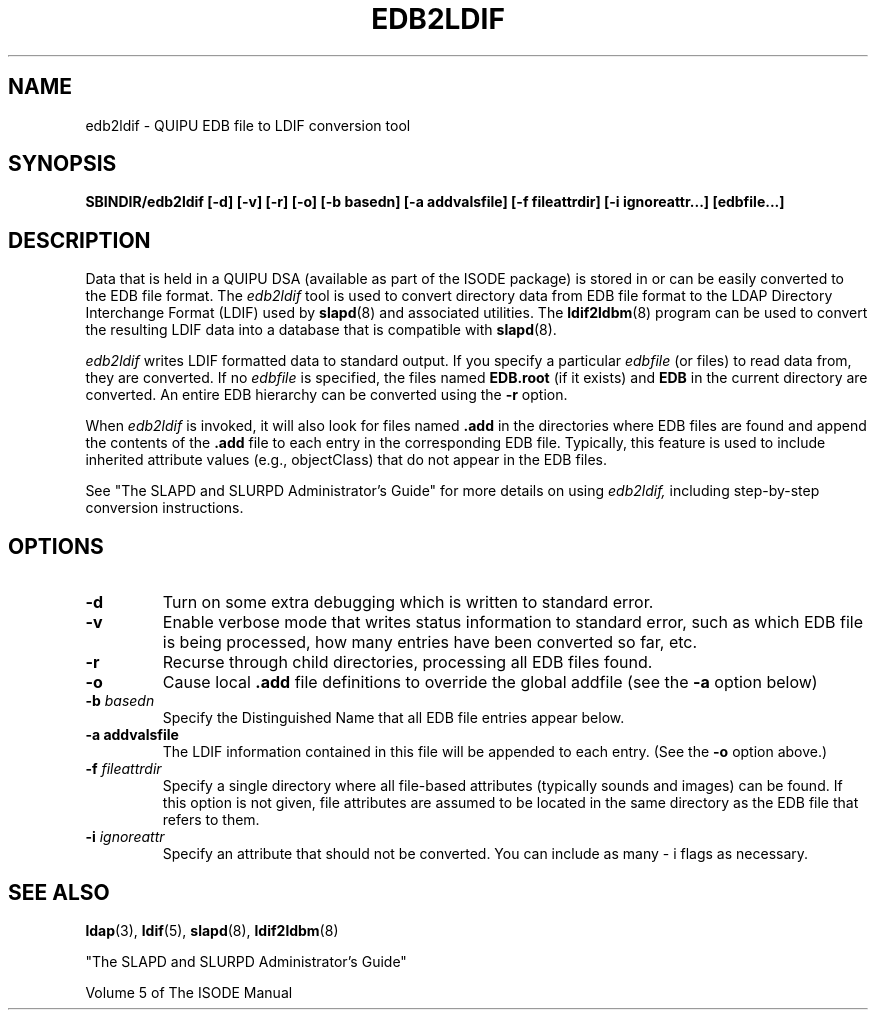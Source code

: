 .TH EDB2LDIF 8C "12 November 1995" "U-M LDAP LDVERSION"
.SH NAME
edb2ldif \- QUIPU EDB file to LDIF conversion tool
.SH SYNOPSIS
.B SBINDIR/edb2ldif
.B [\-d] [\-v] [\-r] [\-o] [\-b basedn]
.B [\-a addvalsfile] [\-f fileattrdir]
.B [\-i ignoreattr...] [edbfile...]
.B 
.SH DESCRIPTION
.LP
Data that is held in a QUIPU DSA (available as part of the ISODE package)
is stored in or can be easily converted to the EDB file format.  The
.I edb2ldif
tool is used to convert directory data from EDB file format to the
LDAP Directory Interchange Format (LDIF) used by
.BR slapd (8)
and associated utilities.  The
.BR ldif2ldbm (8)
program can be used to convert the resulting LDIF data into a database
that is compatible with
.BR slapd (8).
.LP
.I edb2ldif
writes LDIF formatted data to standard output.  If you specify a particular
.I edbfile
(or files) to read data from, they are converted.  If no
.I edbfile
is specified, the files named
.BR EDB.root
(if it exists) and
.BR EDB
in the current directory are converted. An entire EDB hierarchy
can be converted using the
.B \-r
option.
.LP
When
.I edb2ldif
is invoked, it will also look for files named
.BR .add
in the directories
where EDB files are found and append the contents of the
.BR .add
file to each entry in the corresponding EDB file. 
Typically, this feature is used to include inherited
attribute values (e.g., objectClass) that do not appear in the EDB files.
.LP
See "The SLAPD and SLURPD Administrator's Guide" for more details on
using
.I edb2ldif,
including step-by-step conversion instructions.
.SH OPTIONS
.TP
.B \-d
Turn on some extra debugging which is written to standard error.
.TP
.B \-v
Enable verbose mode that writes status information to standard error, such
as which EDB file is being processed, how many entries have been
converted so far, etc.
.TP
.B \-r
Recurse through child directories, processing all EDB files found.
.TP
.B \-o
Cause local
.B .add
file definitions to override the global addfile (see the
.B \-a
option below)
.TP
.BI \-b " basedn"
Specify the Distinguished Name that all EDB file entries appear below.
.TP
.B \-a " addvalsfile"
The LDIF information contained in this file will be appended to each entry.
(See the
.B \-o
option above.)
.TP
.BI \-f " fileattrdir"
Specify a single directory where all file-based attributes (typically sounds
and images) can be found.  If this option is not given, file attributes are
assumed to be located in the same directory as the EDB file that refers to
them.
.TP
.BI \-i " ignoreattr"
Specify an attribute that should not be converted.  You can include as many
\- i flags as necessary.
.SH "SEE ALSO"
.BR ldap (3),
.BR ldif (5),
.BR slapd (8),
.BR ldif2ldbm (8)
.LP
"The SLAPD and SLURPD Administrator's Guide"
.LP
Volume 5 of The ISODE Manual

